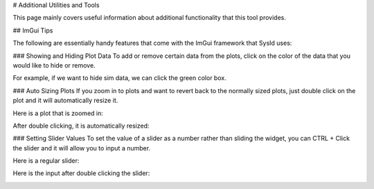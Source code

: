 # Additional Utilities and Tools

This page mainly covers useful information about additional functionality that this tool provides.

## ImGui Tips

The following are essentially handy features that come with the ImGui framework that SysId uses:

### Showing and Hiding Plot Data
To add or remove certain data from the plots, click on the color of the data that you would like to hide or remove.

For example, if we want to hide sim data, we can click the green color box.

.. image:: images/hide-sim-data.png
  :alt: Where one would need to click to hide sim data on an example plot

.. image:: images/post-sim-hide.png
   :alt: Picture of a plot after sim is hidden

### Auto Sizing Plots
If you zoom in to plots and want to revert back to the normally sized plots, just double click on the plot and it will automatically resize it.

Here is a plot that is zoomed in:

.. image:: images/zoomed-in-plot.png
    :alt: Picture of a plot that is zoomed in

After double clicking, it is automatically resized:

.. image:: images/resized-plot.png
    :alt: Picture of the previously zoomed in plot that is resized

### Setting Slider Values
To set the value of a slider as a number rather than sliding the widget, you can CTRL + Click the slider and it will allow you to input a number.

Here is a regular slider:

.. image:: images/regular-slider.png
    :alt: Picture of a regular slider

Here is the input after double clicking the slider:

.. image:: images/input-slider.png
    :alt: Picture of the slider as a number entry



